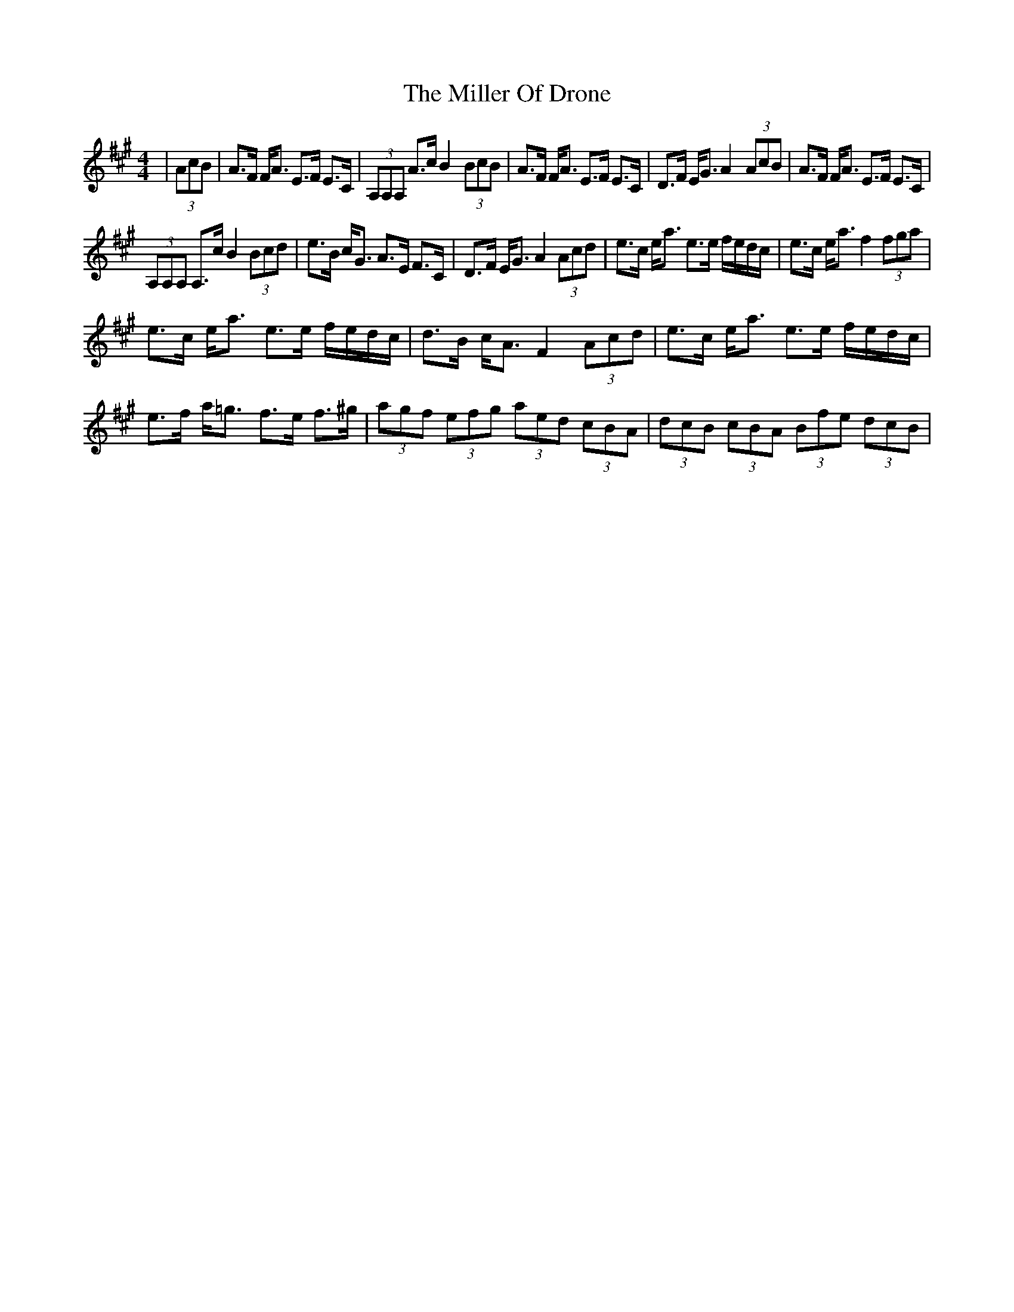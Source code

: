 X: 26786
T: Miller Of Drone, The
R: strathspey
M: 4/4
K: Amajor
|(3AcB|A>F F<A E>F E>C|(3A,A,A, A>c B2 (3BcB|A>F F<A E>2F E>2C|D>F E<G A2 (3AcB|A>F F<A E>F E>C|
(3A,A,A, A,>c B2 (3Bcd|e>B c<G A>E F>C|D>F E<G A2 (3Acd|e>c e<a e>e f/e/d/c/|e>c e<a f2 (3fga|
e>c e<a e>e f/e/d/c/|d>B c<A F2 (3Acd|e>c e<a e>e f/e/d/c/|e>f a<=g f>e f>^g|(3agf (3efg (3aed (3cBA|(3dcB (3cBA (3Bfe (3dcB|

